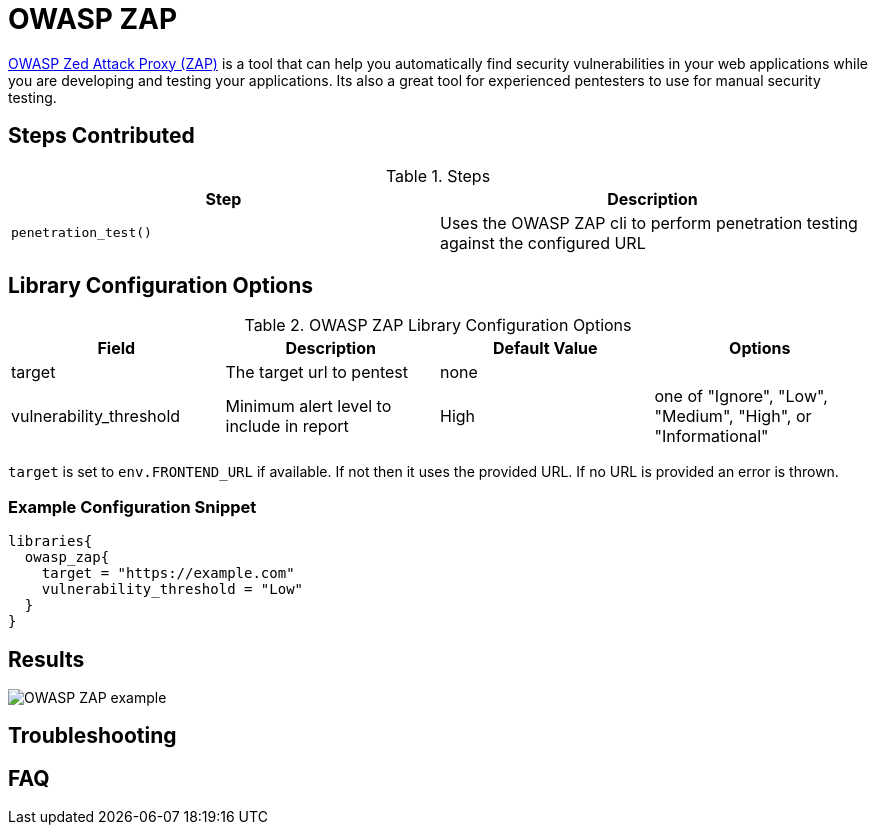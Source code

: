 = OWASP ZAP

https://www.owasp.org/index.php/OWASP_Zed_Attack_Proxy_Project[OWASP Zed Attack Proxy (ZAP)] is a tool that can help you automatically find security vulnerabilities in your web applications while you are developing and testing your applications. Its also a great tool for experienced pentesters to use for manual security testing.

== Steps Contributed

.Steps
|===
| Step | Description 

| ``penetration_test()``
| Uses the OWASP ZAP cli to perform penetration testing against the configured URL

|===

== Library Configuration Options

.OWASP ZAP Library Configuration Options
|===
| Field | Description | Default Value | Options

| target
| The target url to pentest
| none
| 

| vulnerability_threshold
| Minimum alert level to include in report
| High
| one of "Ignore", "Low", "Medium", "High", or "Informational"

|===

`target` is set to `env.FRONTEND_URL` if available. If not then it uses the provided URL. If no URL is provided an error is thrown.

=== Example Configuration Snippet

[source,groovy]
----
libraries{
  owasp_zap{
    target = "https://example.com"
    vulnerability_threshold = "Low"
  }
}
----

== Results

image::owasp_zap/report.png[OWASP ZAP example]

== Troubleshooting

== FAQ
